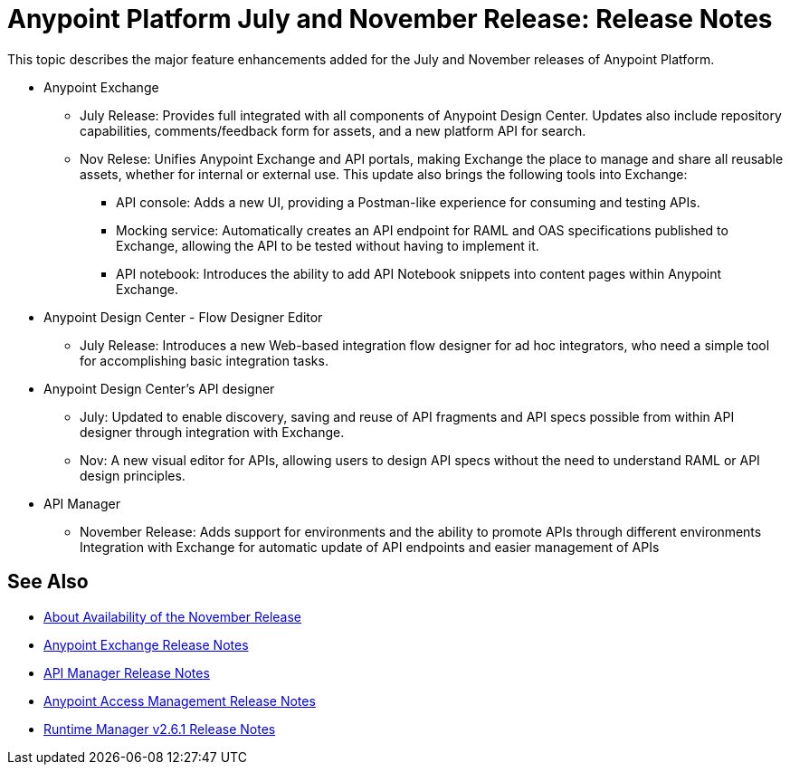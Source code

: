 = Anypoint Platform July and November Release: Release Notes

This topic describes the major feature enhancements added for the July and November releases of Anypoint Platform.

* Anypoint Exchange
+
** July Release: Provides full integrated with all components of Anypoint Design Center. Updates also include repository capabilities, comments/feedback form for assets, and a new platform API for search.  
+
** Nov Relese: Unifies Anypoint Exchange and API portals, making Exchange the place to manage and share all reusable assets, whether for internal or external use. This update also brings the following tools into Exchange:  
+
*** API console: Adds a new UI, providing a Postman-like experience for consuming and testing APIs. 
+
*** Mocking service: Automatically creates an API endpoint for RAML and OAS specifications published to Exchange, allowing the API to be tested without having to implement it. 
+
*** API notebook: Introduces the ability to add API Notebook snippets into content pages within Anypoint Exchange. 

* Anypoint Design Center - Flow Designer Editor
+
** July Release: Introduces a new Web-based integration flow designer for ad hoc integrators, who need a simple tool for accomplishing basic integration tasks.

* Anypoint Design Center’s API designer
+
** July: Updated to enable discovery, saving and reuse of API fragments and API specs possible from within API designer through integration with Exchange.  
+
** Nov: A new visual editor for APIs, allowing users to design API specs without the need to understand RAML or API design principles.   

* API Manager
+
** November Release: Adds support for environments and the ability to promote APIs through different environments
Integration with Exchange for automatic update of API endpoints and easier management of APIs

== See Also

* link:/getting-started/api-lifecycle-overview[About Availability of the November Release]
* link:/release-notes/anypoint-exchange-release-notes[Anypoint Exchange Release Notes]
* link:/release-notes/api-manager-release-notes[API Manager Release Notes]
* link:/release-notes/access-management-release-notes[Anypoint Access Management Release Notes]
* link:/release-notes/runtime-manager-2.6.1-release-notes[Runtime Manager v2.6.1 Release Notes]